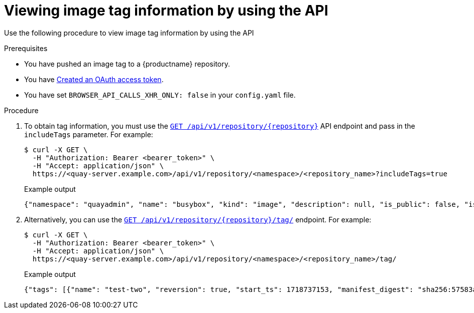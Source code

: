 :_content-type: CONCEPT
[id="viewing-and-modifying-tags-api"]
= Viewing image tag information by using the API
 
Use the following procedure to view image tag information by using the API

.Prerequisites

* You have pushed an image tag to a {productname} repository.
* You have link:https://access.redhat.com/documentation/en-us/red_hat_quay/{producty}/html-single/red_hat_quay_api_guide/index#creating-oauth-access-token[Created an OAuth access token].
* You have set `BROWSER_API_CALLS_XHR_ONLY: false` in your `config.yaml` file.

.Procedure 

. To obtain tag information, you must use the link:https://docs.redhat.com/en/documentation/red_hat_quay/{producty}/html-single/red_hat_quay_api_guide/index#getrepo[`GET /api/v1/repository/{repository}`] API endpoint and pass in the `includeTags` parameter. For example:
+
[source,terminal]
----
$ curl -X GET \
  -H "Authorization: Bearer <bearer_token>" \
  -H "Accept: application/json" \
  https://<quay-server.example.com>/api/v1/repository/<namespace>/<repository_name>?includeTags=true
----
+
.Example output
+
[source,terminal]
----
{"namespace": "quayadmin", "name": "busybox", "kind": "image", "description": null, "is_public": false, "is_organization": false, "is_starred": false, "status_token": "d8f5e074-690a-46d7-83c8-8d4e3d3d0715", "trust_enabled": false, "tag_expiration_s": 1209600, "is_free_account": true, "state": "NORMAL", "tags": {"example": {"name": "example", "size": 2275314, "last_modified": "Tue, 14 May 2024 14:48:51 -0000", "manifest_digest": "sha256:57583a1b9c0a7509d3417387b4f43acf80d08cdcf5266ac87987be3f8f919d5d"}, "test": {"name": "test", "size": 2275314, "last_modified": "Tue, 14 May 2024 14:04:48 -0000", "manifest_digest": "sha256:57583a1b9c0a7509d3417387b4f43acf80d08cdcf5266ac87987be3f8f919d5d"}}, "can_write": true, "can_admin": true}
----

. Alternatively, you can use the link:https://docs.redhat.com/en/documentation/red_hat_quay/{producty}/html-single/red_hat_quay_api_guide/index#listrepotags[`GET /api/v1/repository/{repository}/tag/`] endpoint. For example:
+
[source,terminal]
----
$ curl -X GET \
  -H "Authorization: Bearer <bearer_token>" \
  -H "Accept: application/json" \
  https://<quay-server.example.com>/api/v1/repository/<namespace>/<repository_name>/tag/
----
+
.Example output
+
[source,terminal]
----
{"tags": [{"name": "test-two", "reversion": true, "start_ts": 1718737153, "manifest_digest": "sha256:57583a1b9c0a7509d3417387b4f43acf80d08cdcf5266ac87987be3f8f919d5d", "is_manifest_list": false, "size": 2275314, "last_modified": "Tue, 18 Jun 2024 18:59:13 -0000"}, {"name": "test-two", "reversion": false, "start_ts": 1718737029, "end_ts": 1718737153, "manifest_digest": "sha256:0cd3dd6236e246b349e63f76ce5f150e7cd5dbf2f2f1f88dbd734430418dbaea", "is_manifest_list": false, "size": 2275317, "last_modified": "Tue, 18 Jun 2024 18:57:09 -0000", "expiration": "Tue, 18 Jun 2024 18:59:13 -0000"}, {"name": "test-two", "reversion": false, "start_ts": 1718737018, "end_ts": 1718737029, "manifest_digest": "sha256:0cd3dd6236e246b349e63f76ce5f150e7cd5dbf2f2f1f88dbd734430418dbaea", "is_manifest_list": false, "size": 2275317, "last_modified": "Tue, 18 Jun 2024 18:56:58 -0000", "expiration": "Tue, 18 Jun 2024 18:57:09 -0000"}, {"name": "sample_tag", "reversion": false, "start_ts": 1718736147, "manifest_digest": "sha256:57583a1b9c0a7509d3417387b4f43acf80d08cdcf5266ac87987be3f8f919d5d", "is_manifest_list": false, "size": 2275314, "last_modified": "Tue, 18 Jun 2024 18:42:27 -0000"}, {"name": "test-two", "reversion": false, "start_ts": 1717680780, "end_ts": 1718737018, "manifest_digest": "sha256:57583a1b9c0a7509d3417387b4f43acf80d08cdcf5266ac87987be3f8f919d5d", "is_manifest_list": false, "size": 2275314, "last_modified": "Thu, 06 Jun 2024 13:33:00 -0000", "expiration": "Tue, 18 Jun 2024 18:56:58 -0000"}, {"name": "tag-test", "reversion": false, "start_ts": 1717680378, "manifest_digest": "sha256:57583a1b9c0a7509d3417387b4f43acf80d08cdcf5266ac87987be3f8f919d5d", "is_manifest_list": false, "size": 2275314, "last_modified": "Thu, 06 Jun 2024 13:26:18 -0000"}, {"name": "example", "reversion": false, "start_ts": 1715698131, "manifest_digest": "sha256:57583a1b9c0a7509d3417387b4f43acf80d08cdcf5266ac87987be3f8f919d5d", "is_manifest_list": false, "size": 2275314, "last_modified": "Tue, 14 May 2024 14:48:51 -0000"}], "page": 1, "has_additional": false}
----